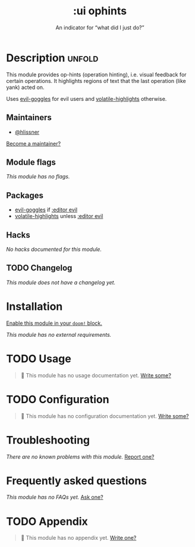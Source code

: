 #+title:    :ui ophints
#+subtitle: An indicator for “what did I just do?”
#+created:  June 04, 2017
#+since:    2.0.0

* Description :unfold:
This module provides op-hints (operation hinting), i.e. visual feedback for
certain operations. It highlights regions of text that the last operation (like
yank) acted on.

Uses [[doom-package:][evil-goggles]] for evil users and [[doom-package:][volatile-highlights]] otherwise.

** Maintainers
- [[doom-user:][@hlissner]]

[[doom-contrib-maintainer:][Become a maintainer?]]

** Module flags
/This module has no flags./

** Packages
- [[doom-package:][evil-goggles]] if [[doom-module:][:editor evil]]
- [[doom-package:][volatile-highlights]] unless [[doom-module:][:editor evil]]

** Hacks
/No hacks documented for this module./

** TODO Changelog
# This section will be machine generated. Don't edit it by hand.
/This module does not have a changelog yet./

* Installation
[[id:01cffea4-3329-45e2-a892-95a384ab2338][Enable this module in your ~doom!~ block.]]

/This module has no external requirements./

* TODO Usage
#+begin_quote
 🔨 This module has no usage documentation yet. [[doom-contrib-module:][Write some?]]
#+end_quote

* TODO Configuration
#+begin_quote
 🔨 This module has no configuration documentation yet. [[doom-contrib-module:][Write some?]]
#+end_quote

* Troubleshooting
/There are no known problems with this module./ [[doom-report:][Report one?]]

* Frequently asked questions
/This module has no FAQs yet./ [[doom-suggest-faq:][Ask one?]]

* TODO Appendix
#+begin_quote
 🔨 This module has no appendix yet. [[doom-contrib-module:][Write one?]]
#+end_quote
